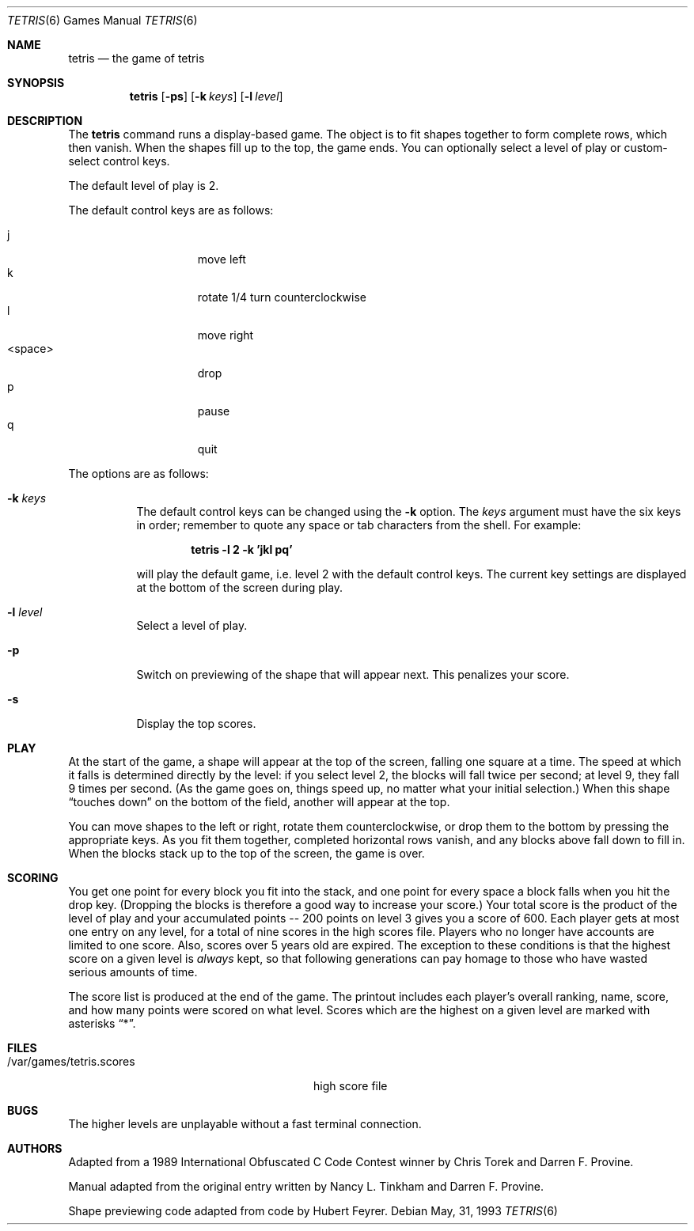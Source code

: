 .\"	$OpenBSD: tetris.6,v 1.6 1999/03/22 07:38:28 pjanzen Exp $
.\"
.\" Copyright (c) 1992, 1993
.\"	The Regents of the University of California.  All rights reserved.
.\"
.\" This code is derived from software contributed to Berkeley by
.\" Nancy L. Tinkham and Darren F. Provine.
.\"
.\" Redistribution and use in source and binary forms, with or without
.\" modification, are permitted provided that the following conditions
.\" are met:
.\" 1. Redistributions of source code must retain the above copyright
.\"    notice, this list of conditions and the following disclaimer.
.\" 2. Redistributions in binary form must reproduce the above copyright
.\"    notice, this list of conditions and the following disclaimer in the
.\"    documentation and/or other materials provided with the distribution.
.\" 3. All advertising materials mentioning features or use of this software
.\"    must display the following acknowledgement:
.\"	This product includes software developed by the University of
.\"	California, Berkeley and its contributors.
.\" 4. Neither the name of the University nor the names of its contributors
.\"    may be used to endorse or promote products derived from this software
.\"    without specific prior written permission.
.\"
.\" THIS SOFTWARE IS PROVIDED BY THE REGENTS AND CONTRIBUTORS ``AS IS'' AND
.\" ANY EXPRESS OR IMPLIED WARRANTIES, INCLUDING, BUT NOT LIMITED TO, THE
.\" IMPLIED WARRANTIES OF MERCHANTABILITY AND FITNESS FOR A PARTICULAR PURPOSE
.\" ARE DISCLAIMED.  IN NO EVENT SHALL THE REGENTS OR CONTRIBUTORS BE LIABLE
.\" FOR ANY DIRECT, INDIRECT, INCIDENTAL, SPECIAL, EXEMPLARY, OR CONSEQUENTIAL
.\" DAMAGES (INCLUDING, BUT NOT LIMITED TO, PROCUREMENT OF SUBSTITUTE GOODS
.\" OR SERVICES; LOSS OF USE, DATA, OR PROFITS; OR BUSINESS INTERRUPTION)
.\" HOWEVER CAUSED AND ON ANY THEORY OF LIABILITY, WHETHER IN CONTRACT, STRICT
.\" LIABILITY, OR TORT (INCLUDING NEGLIGENCE OR OTHERWISE) ARISING IN ANY WAY
.\" OUT OF THE USE OF THIS SOFTWARE, EVEN IF ADVISED OF THE POSSIBILITY OF
.\" SUCH DAMAGE.
.\"
.\"	@(#)tetris.6	8.1 (Berkeley) 5/31/93
.\"
.Dd May, 31, 1993
.Dt TETRIS 6
.Os
.Sh NAME
.Nm tetris
.Nd the game of tetris
.Sh SYNOPSIS
.Nm tetris
.Op Fl ps
.Op Fl k Ar keys
.Op Fl l Ar level
.Sh DESCRIPTION
The
.Nm
command runs a display-based game.
The object is to fit shapes together to form complete rows,
which then vanish.
When the shapes fill up to the top, the game ends.
You can optionally select a level of play or custom-select control keys.
.Pp
The default level of play is 2.
.Pp
The default control keys are as follows:
.Pp
.Bl -tag -width "<space>" -compact -offset indent
.It j
move left
.It k
rotate 1/4 turn counterclockwise
.It l
move right
.It <space>
drop
.It p
pause
.It q
quit
.El
.Pp
The options are as follows:
.Bl -tag -width indent
.It Fl k Ar keys
The default control keys can be changed using the
.Fl k
option.
The
.Ar keys
argument must have the six keys in order; remember to quote any
space or tab characters from the shell.
For example:
.sp
.Dl "tetris -l 2 -k 'jkl pq'"
.sp
will play the default game, i.e. level 2 with the default
control keys.
The current key settings are displayed at the bottom of the screen
during play.
.It Fl l Ar level
Select a level of play.
.It Fl p
Switch on previewing of the shape that will appear next.  This penalizes
your score.
.It Fl s
Display the top scores.
.El
.Pp
.Sh PLAY
At the start of the game, a shape will appear at the top of the screen,
falling one square at a time.
The speed at which it falls is determined directly by the level:
if you select level 2, the blocks will fall twice per second;
at level 9, they fall 9 times per second.
(As the game goes on, things speed up,
no matter what your initial selection.)
When this shape
.Dq "touches down"
on the bottom of the field, another will appear at the top.
.Pp
You can move shapes to the left or right, rotate them counterclockwise,
or drop them to the bottom by pressing the appropriate keys.
As you fit them together, completed horizontal rows vanish,
and any blocks above fall down to fill in.
When the blocks stack up to the top of the screen, the game is over.
.Sh SCORING
You get one point for every block you fit into the stack,
and one point for every space a block falls when you hit the drop key.
(Dropping the blocks is therefore a good way to increase your score.)
Your total score is the product of the level of play
and your accumulated
.ie t points\(em200
.el points -- 200
points on level 3 gives you a score of 600.
Each player gets at most one entry on any level,
for a total of nine scores in the high scores file.
Players who no longer have accounts are limited to one score.
Also, scores over 5 years old are expired.
The exception to these conditions is that the highest score on a given
level is
.Em always
kept,
so that following generations can pay homage to those who have
wasted serious amounts of time.
.Pp
The score list is produced at the end of the game.
The printout includes each player's overall ranking,
name, score, and how many points were scored on what level.
Scores which are the highest on a given level
are marked with asterisks
.Dq * .
.Sh FILES
.Bl -tag -width /var/games/tetris.scoresxx
.It /var/games/tetris.scores
high score file
.El
.Sh BUGS
The higher levels are unplayable without a fast terminal connection.
.Sh AUTHORS
Adapted from a 1989 International Obfuscated C Code Contest winner by
Chris Torek and Darren F. Provine.
.Pp
Manual adapted from the original entry written by Nancy L. Tinkham and
Darren F. Provine.
.Pp
Shape previewing code adapted from code by Hubert Feyrer.
